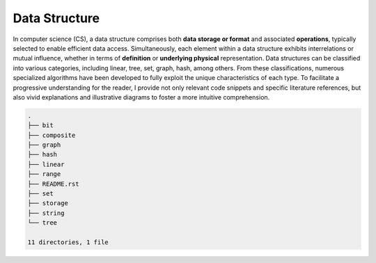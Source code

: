 ==============
Data Structure
==============
In computer science (CS), a data structure comprises both **data storage or format** 
and associated **operations**, typically selected to enable efficient data access. 
Simultaneously, each element within a data structure exhibits interrelations or mutual 
influence, whether in terms of **definition** or **underlying physical** representation. 
Data structures can be classified into various categories, including linear, tree, set, 
graph, hash, among others. From these classifications, numerous specialized algorithms 
have been developed to fully exploit the unique characteristics of each type. To facilitate 
a progressive understanding for the reader, I provide not only relevant code snippets and 
specific literature references, but also vivid explanations and illustrative diagrams to 
foster a more intuitive comprehension.

.. code:: none

        .
        ├── bit
        ├── composite
        ├── graph
        ├── hash
        ├── linear
        ├── range
        ├── README.rst
        ├── set
        ├── storage
        ├── string
        └── tree

        11 directories, 1 file
